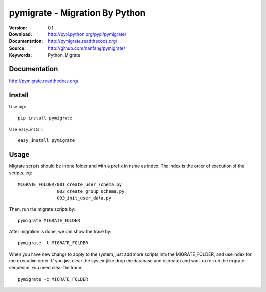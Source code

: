 =================================
 pymigrate - Migration By Python
=================================

:Version: 0.1
:Download: http://pypi.python.org/pypi/pymigrate/
:Documentation: http://pymigrate.readthedocs.org/
:Source: http://github.com/nanfang/pymigrate/
:Keywords: Python, Migrate


Documentation
=============

`http://pymigrate.readthedocs.org/ <http://pymigrate.readthedocs.org/>`_


Install
=======

Use pip::

    pip install pymigrate

Use easy_install::

    easy_install pymigrate


Usage
=====

Migrate scripts should be in one folder and with a prefix in name as index. The index is the order of execution of the scripts. eg::

    MIGRATE_FOLDER/001_create_user_schema.py
                   002_create_group_schema.py
                   003_init_user_data.py

Then, run the migrate scripts by::

    pymigrate MIGRATE_FOLDER

After migration is done, we can show the trace by::

    pymigrate -t MIGRATE_FOLDER

When you have new change to apply to the system, just add more scripts into the MIGRATE_FOLDER, and use index for the execution order.
If you just clear the system(like drop the database and recreate) and want to re-run the migrate sequence, you need clear the trace::


    pymigrate -c MIGRATE_FOLDER

